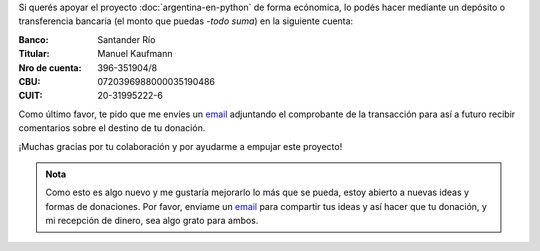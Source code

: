 .. title: Medios disponibles para donaciones
.. slug: argentina-en-python/donaciones/medios
.. date: 2015-04-06 14:12:58 UTC-03:00
.. tags: donaciones, argentina en python
.. link: 
.. description: 
.. type: text
.. nocomments: True

.. raw:: html

   <style type="text/css">
     table.docutils.field-list {
       margin-left: auto;
       margin-right: auto;
     }

   </style>

Si querés apoyar el proyecto :doc:`argentina-en-python` de forma
ecónomica, lo podés hacer mediante un depósito o transferencia
bancaria (el monto que puedas -*todo suma*) en la siguiente cuenta:

:Banco: Santander Río

:Titular: Manuel Kaufmann

:Nro de cuenta: 396-351904/8

:CBU: 0720396988000035190486

:CUIT: 20-31995222-6

Como último favor, te pido que me envíes un `email`_ adjuntando el
comprobante de la transacción para así a futuro recibir comentarios
sobre el destino de tu donación.

¡Muchas gracias por tu colaboración y por ayudarme a empujar este
proyecto!

.. admonition:: Nota

   Como esto es algo nuevo y me gustaría mejorarlo lo más que se
   pueda, estoy abierto a nuevas ideas y formas de donaciones. Por
   favor, enviame un `email`_ para compartir tus ideas y así hacer que tu
   donación, y mi recepción de dinero, sea algo grato para ambos.


.. _email: mailto:humitos@gmail.com
